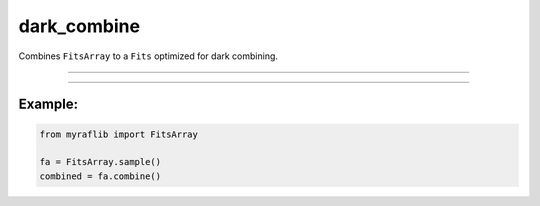 .. _fitsarray_dark_combine:

dark_combine
============

Combines ``FitsArray`` to a ``Fits`` optimized for dark combining.

------------

.. method:: FitsArray.dark_combine(method: str = "median", clipping: Optional[str] = None, weights: Optional[Union[List[str], List[Union[float, int]]]] = None, output: Optional[str] = None, override: bool = False) -> Fits

    Combines ``FitsArray`` to a ``Fits`` optimized for dark combining.

    **Parameters**

        ``method`` : ``str``
            Method of combination. Either "average", "mean", or "median".

        ``clipping`` : ``str``, optional
            Clipping method (same as rejection in IRAF). Either "sigmaclip" or "minmax".

        ``weights`` : ``Union[List[str], List[Union[float, int]]]``, optional
            Weights to be applied before combining. If None, [1, ...] will be used.

        ``output`` : ``str``, optional
            New path to save the files.

        ``override`` : ``bool``, default=False
            If True, delete the already existing file.

    **Returns**

        ``Fits``
            The combined ``Fits``.

    **Raises**

        ``ValueError``
            When the number of weights is not equal to the number of FITS files.

        ``ValueError``
            When the method is not either "average", "mean", "median", or "sum".

        ``ValueError``
            When the clipping is not either "sigmaclip" or "minmax".

------------

Example:
________

.. code-block:: python

    from myraflib import FitsArray

    fa = FitsArray.sample()
    combined = fa.combine()
